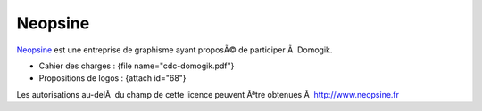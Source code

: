 ********
Neopsine
********
`Neopsine <http://www.neopsine.fr>`_ est une entreprise de graphisme ayant proposÃ© de participer Ã  Domogik.

* Cahier des charges : {file name="cdc-domogik.pdf"}
* Propositions de logos : {attach id="68"}

.. image:: ../../_static/images/178

Les autorisations au-delÃ  du champ de cette licence peuvent Ãªtre obtenues Ã  `http://www.neopsine.fr <http://www.neopsine.fr>`_